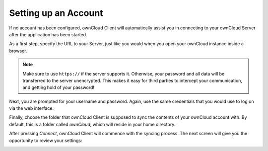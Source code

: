 Setting up an Account
=====================

If no account has been configured, ownCloud Client will automatically assist
you in connecting to your ownCloud Server after the application has been
started.

As a first step, specify the URL to your Server, just
like you would when you open your ownCloud instance inside a browser.

.. image:: images/wizard_url.png
   :scale: 50 %

.. note:: Make sure to use ``https://`` if the server supports it. Otherwise,
   your password and all data will be transferred to the server unencrypted.
   This makes it easy for third parties to intercept your communication, and
   getting hold of your password!

Next, you are prompted for your username and password. Again, use the same
credentials that you would use to log on via the web interface.

.. image:: images/wizard_user.png
   :scale: 50 %

Finally, choose the folder that ownCloud Client is supposed to sync the
contents of your ownCloud account with. By default, this is a folder
called `ownCloud`, which will reside in your home directory.

.. image:: images/wizard_targetfolder.png
   :scale: 50 %

After pressing `Connect`, ownCloud Client will commence with the syncing
process. The next screen will give you the opportunity to review your
settings:

.. image:: images/wizard_overview.png
   :scale: 50 %
